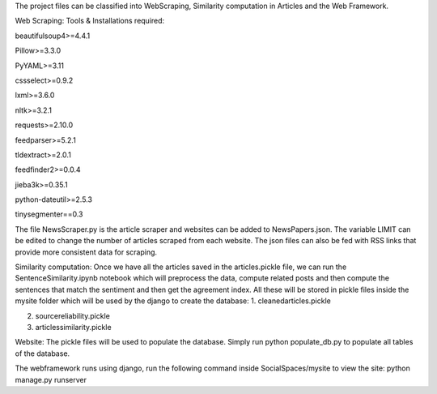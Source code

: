 
The project files can be classified into WebScraping, Similarity computation in Articles and the Web Framework. 


Web Scraping:
Tools & Installations required:

beautifulsoup4>=4.4.1

Pillow>=3.3.0

PyYAML>=3.11

cssselect>=0.9.2

lxml>=3.6.0

nltk>=3.2.1

requests>=2.10.0

feedparser>=5.2.1

tldextract>=2.0.1

feedfinder2>=0.0.4

jieba3k>=0.35.1

python-dateutil>=2.5.3

tinysegmenter==0.3 

The file NewsScraper.py is the article scraper and websites can be added to NewsPapers.json. The variable LIMIT can be edited to change the number of articles scraped from each website. 
The json files can also be fed with RSS links that provide more consistent data for scraping. 

Similarity computation:
Once we have all the articles saved in the articles.pickle file, we can run the SentenceSimilarity.ipynb notebook which will preprocess the data, compute related posts and then compute the sentences that match the sentiment and then get the agreement index.
All these will be stored in pickle files inside the mysite folder which will be used by the django to create the database:
1. cleanedarticles.pickle

2. sourcereliability.pickle

3. articlessimilarity.pickle

Website:
The pickle files will be used to populate the database. Simply run python populate_db.py to populate all tables of the database. 

The webframework runs using django, run the following command inside SocialSpaces/mysite to view the site:
python manage.py runserver 





